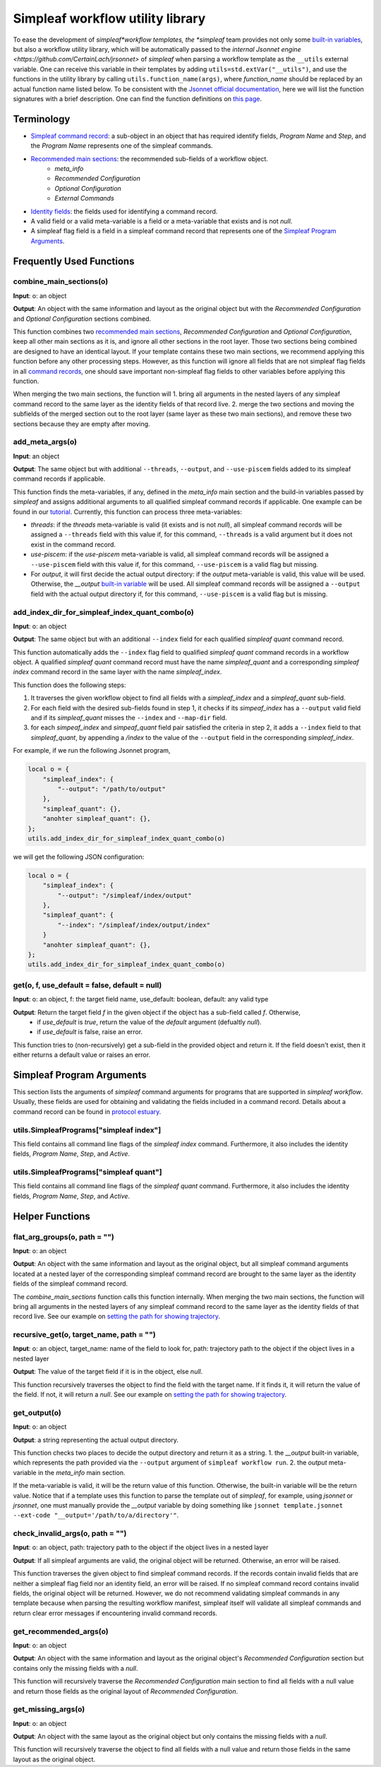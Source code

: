 Simpleaf workflow utility library
===================================

To ease the development of *simpleaf*workflow templates, the *simpleaf* team provides not only some `built-in variables <https://combine-lab.github.io/alevin-fry-tutorials/2023/build-simpleaf-workflow/#:~:text=4.%20Utilizing%20built%2Din%20variables%20and%20custom%20library%20search%20paths%20in%20custom%20templates>`_, but also a workflow utility library, which will be automatically passed to the `internal Jsonnet engine <https://github.com/CertainLach/jrsonnet>` of *simpleaf* when parsing a workflow template as the ``__utils`` external variable. One can receive this variable in their templates by adding ``utils=std.extVar("__utils")``, and use the functions in the utility library by calling ``utils.function_name(args)``, where *function_name* should be replaced by an actual function name listed below. To be consistent with the `Jsonnet official documentation <https://jsonnet.org/ref/stdlib.html>`_, here we will list the function signatures with a brief description. One can find the function definitions on `this page <https://github.com/COMBINE-lab/protocol-estuary/blob/main/utils/simpleaf_workflow_utils.libsonnet>`_. 

Terminology
''''''''''''''''''''''''''
- `Simpleaf command record <https://combine-lab.github.io/alevin-fry-tutorials/2023/build-simpleaf-workflow/#:~:text=Define%20a%20basic%20workflow%20template>`_: a sub-object in an object that has required identify fields, *Program Name* and *Step*, and the *Program Name* represents one of the simpleaf commands.
- `Recommended main sections <https://combine-lab.github.io/alevin-fry-tutorials/2023/build-simpleaf-workflow/#:~:text=2.%20The%20recommended%20layout%20in%20a%20simpleaf%20workflow%20template>`_: the recommended sub-fields of a workflow object.
    - *meta_info*
    - *Recommended Configuration*
    - *Optional Configuration*
    - *External Commands* 
- `Identity fields <https://combine-lab.github.io/alevin-fry-tutorials/2023/build-simpleaf-workflow/#:~:text=There%20are%20three%20identity%20fields.>`_: the fields used for identifying a command record.
- A valid field or a valid meta-variable is a field or a meta-variable that exists and is not *null*. 
- A simpleaf flag field is a field in a simpleaf command record that represents one of the `Simpleaf Program Arguments`_.

Frequently Used Functions
'''''''''''''''''''''''''''''''''''''''''''

combine_main_sections(o)
""""""""""""""""""""""""""""""""""""""""""""""

**Input**: o: an object

**Output**: An object with the same information and layout as the original object but with the *Recommended Configuration* and *Optional Configuration* sections combined. 

This function combines two `recommended main sections <https://combine-lab.github.io/alevin-fry-tutorials/2023/build-simpleaf-workflow/#:~:text=2.%20The%20recommended%20layout%20in%20a%20simpleaf%20workflow%20template>`_, *Recommended Configuration* and *Optional Configuration*, keep all other main sections as it is, and ignore all other sections in the root layer. Those two sections being combined are designed to have an identical layout. If your template contains these two main sections, we recommend applying this function before any other processing steps. However, as this function will ignore all fields that are not simpleaf flag fields in all `command records <https://combine-lab.github.io/alevin-fry-tutorials/2023/build-simpleaf-workflow/#:~:text=Define%20a%20basic%20workflow%20template>`_, one should save important non-simpleaf flag fields to other variables before applying this function.

When merging the two main sections, the function will
1. bring all arguments in the nested layers of any simpleaf command record to the same layer as the identity fields of that record live.
2. merge the two sections and moving the subfields of the merged section out to the root layer (same layer as these two main sections), and remove these two sections because they are empty after moving.  

add_meta_args(o)
""""""""""""""""""""""""""""""""""""""""""""""

**Input**: an object

**Output**: The same object but with additional ``--threads``, ``--output``, and ``--use-piscem`` fields added to its simpleaf command records if applicable. 

This function finds the meta-variables, if any, defined in the *meta_info* main section and the build-in variables passed by *simpleaf* and assigns additional arguments to all qualified simpleaf command records if applicable. One example can be found in our `tutorial <https://combine-lab.github.io/alevin-fry-tutorials/2023/build-simpleaf-workflow/#:~:text=workflow%20manifest.-,For%20example,-%2C%20if%20we%20pass>`_. Currently, this function can process three meta-variables:

- *threads*: if the *threads* meta-variable is valid (it exists and is not *null*), all simpleaf command records will be assigned a ``--threads`` field with this value if, for this command, ``--threads`` is a valid argument but it does not exist in the command record.
- *use-piscem*: if the *use-piscem* meta-variable is valid, all simpleaf command records will be assigned a ``--use-piscem`` field with this value if, for this command, ``--use-piscem`` is a valid flag but missing.
-  For *output*, it will first decide the actual output directory: if the *output* meta-variable is valid, this value will be used. Otherwise, the `__output` `built-in variable <https://combine-lab.github.io/alevin-fry-tutorials/2023/build-simpleaf-workflow/#:~:text=4.%20Utilizing%20built%2Din%20variables%20and%20custom%20library%20search%20paths%20in%20custom%20templates>`_ will be used. All simpleaf command records will be assigned a ``--output`` field with the actual output directory if, for this command, ``--use-piscem`` is a valid flag but is missing. 

add_index_dir_for_simpleaf_index_quant_combo(o)
"""""""""""""""""""""""""""""""""""""""""""""""

**Input**: o: an object

**Output**: The same object but with an additional ``--index`` field for each qualified *simpleaf quant* command record. 

This function automatically adds the ``--index`` flag field to qualified *simpleaf quant* command records in a workflow object. A qualified *simpleaf quant* command record must have the name *simpleaf_quant* and a corresponding *simpleaf index* command record in the same layer with the name *simpleaf_index*.

This function does the following steps:

1. It traverses the given workflow object to find all fields with a *simpleaf_index* and a *simpleaf_quant* sub-field.
2. For each field with the desired sub-fields found in step 1, it checks if its *simpeaf_index* has a ``--output`` valid field and if its *simpleaf_quant* misses the ``--index`` and ``--map-dir`` field. 
3. for each *simpeaf_index* and *simpeaf_quant* field pair satisfied the criteria in step 2, it adds a ``--index`` field to that *simpleaf_quant*, by appending a */index* to the value of the ``--output`` field in the corresponding *simpleaf_index*. 

For example, if we run the following Jsonnet program,

.. code-block:: console

    local o = {
        "simpleaf_index": {
            "--output": "/path/to/output"
        },
        "simpleaf_quant": {},
        "anohter simpleaf_quant": {},
    };
    utils.add_index_dir_for_simpleaf_index_quant_combo(o)

we will get the following JSON configuration:

.. code-block:: console

    local o = {
        "simpleaf_index": {
            "--output": "/simpleaf/index/output"
        },
        "simpleaf_quant": {
            "--index": "/simpleaf/index/output/index"
        }
        "anohter simpleaf_quant": {},
    };
    utils.add_index_dir_for_simpleaf_index_quant_combo(o)


get(o, f, use_default = false, default = null)
""""""""""""""""""""""""""""""""""""""""""""""

**Input**: o: an object, f: the target field name, use_default: boolean, default: any valid type

**Output**: Return the target field *f* in the given object if the object has a sub-field called *f*. Otherwise,
  - if *use_default* is *true*, return the value of the *default* argument (defualtly *null*).
  - if *use_default* is false, raise an error.

This function tries to (non-recursively) get a sub-field in the provided object and return it. If the field doesn't exist, then it either returns a default value or raises an error.

Simpleaf Program Arguments
''''''''''''''''''''''''''
This section lists the arguments of *simpleaf* command arguments for programs that are supported in *simpleaf workflow*. Usually, these fields are used for obtaining and validating the fields included in a command record. Details about a command record can be found in `protocol estuary <https://combine-lab.github.io/alevin-fry-tutorials/2023/build-simpleaf-workflow/#:~:text=There%20are%20three%20identity%20fields.>`_.

utils.SimpleafPrograms["simpleaf index"]
"""""""""""""""""""""""""""""""""""""""""
This field contains all command line flags of the *simpleaf index* command. Furthermore, it also includes the identity fields, *Program Name*, *Step*, and *Active*.

utils.SimpleafPrograms["simpleaf quant"]
"""""""""""""""""""""""""""""""""""""""""
This field contains all command line flags of the *simpleaf quant* command. Furthermore, it also includes the identity fields, *Program Name*, *Step*, and *Active*.

Helper Functions
''''''''''''''''''''''''''''''''''''''''''''

flat_arg_groups(o, path = "")
""""""""""""""""""""""""""""""""""""""""""""""

**Input**: o: an object

**Output**: An object with the same information and layout as the original object, but all simpleaf command arguments located at a nested layer of the corresponding simpleaf command record are brought to the same layer as the identity fields of the simpleaf command record. 

The *combine_main_sections* function calls this function internally. When merging the two main sections, the function will bring all arguments in the nested layers of any simpleaf command record to the same layer as the identity fields of that record live. See our example on `setting the path for showing trajectory <https://github.com/COMBINE-lab/protocol-estuary/blob/17bfb476eaf5216f195876e385f19eade37d7dc3/utils/simpleaf_workflow_utils.libsonnet#L292>`_.

recursive_get(o, target_name, path = "")
""""""""""""""""""""""""""""""""""""""""""""""

**Input**: o: an object, target_name: name of the field to look for, path: trajectory path to the object if the object lives in a nested layer

**Output**: The value of the target field if it is in the object, else *null*.

This function recursively traverses the object to find the field with the target name. If it finds it, it will return the value of the field. If not, it will return a *null*. See our example on `setting the path for showing trajectory <https://github.com/COMBINE-lab/protocol-estuary/blob/17bfb476eaf5216f195876e385f19eade37d7dc3/utils/simpleaf_workflow_utils.libsonnet#L292>`_.

get_output(o)
""""""""""""""""""""""""""""""""""""""""""""""

**Input**: o: an object

**Output**: a string representing the actual output directory.

This function checks two places to decide the output directory and return it as a string.
1. the *__output* built-in variable, which represents the path provided via the ``--output`` argument of ``simpleaf workflow run``.
2. the *output* meta-variable in the *meta_info* main section.

If the meta-variable is valid, it will be the return value of this function. Otherwise, the built-in variable will be the return value. Notice that if a template uses this function to parse the template out of *simpleaf*, for example, using *jsonnet* or *jrsonnet*, one must manually provide the *__output* variable by doing something like ``jsonnet template.jsonnet --ext-code "__output='/path/to/a/directory'"``.

check_invalid_args(o, path = "")
""""""""""""""""""""""""""""""""""""""""""""""

**Input**: o: an object, path: trajectory path to the object if the object lives in a nested layer

**Output**: If all simpleaf arguments are valid, the original object will be returned. Otherwise, an error will be raised.

This function traverses the given object to find simpleaf command records. If the records contain invalid fields that are neither a simpleaf flag field nor an identity field, an error will be raised. If no simpleaf command record contains invalid fields, the original object will be returned. However, we do not recommend validating simpleaf commands in any template because when parsing the resulting workflow manifest, simpleaf itself will validate all simpleaf commands and return clear error messages if encountering invalid command records.

get_recommended_args(o)
""""""""""""""""""""""""""""""""""""""""""""""

**Input**: o: an object

**Output**: An object with the same information and layout as the original object's *Recommended Configuration* section but contains only the missing fields with a `null`.

This function will recursively traverse the *Recommended Configuration* main section to find all fields with a null value and return those fields as the original layout of *Recommended Configuration*.

get_missing_args(o)
""""""""""""""""""""""""""""""""""""""""""""""

**Input**: o: an object

**Output**: An object with the same layout as the original object but only contains the missing fields with a `null`.

This function will recursively traverse the object to find all fields with a null value and return those fields in the same layout as the original object.
